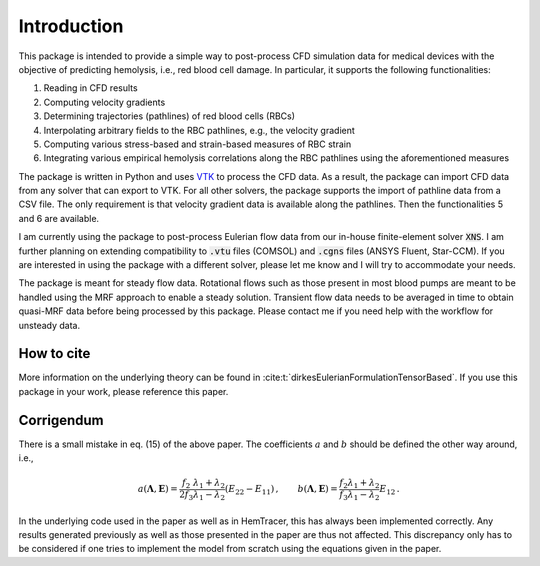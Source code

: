 Introduction
============

This package is intended to provide a simple way to post-process CFD simulation data for medical devices with the objective of predicting hemolysis, i.e., red blood cell damage. In particular, it supports the following functionalities:

1. Reading in CFD results
2. Computing velocity gradients
3. Determining trajectories (pathlines) of red blood cells (RBCs)
4. Interpolating arbitrary fields to the RBC pathlines, e.g., the velocity gradient
5. Computing various stress-based and strain-based measures of RBC strain
6. Integrating various empirical hemolysis correlations along the RBC pathlines using the aforementioned measures

The package is written in Python and uses `VTK <https://vtk.org/>`_ to process the CFD data. As a result, the package can import CFD data from any solver that can export to VTK. For all other solvers, the package supports the import of pathline data from a CSV file. The only requirement is that velocity gradient data is available along the pathlines. Then the functionalities 5 and 6 are available.

I am currently using the package to post-process Eulerian flow data from our in-house finite-element solver :code:`XNS`. I am further planning on extending compatibility to :code:`.vtu` files (COMSOL) and :code:`.cgns` files (ANSYS Fluent, Star-CCM). If you are interested in using the package with a different solver, please let me know and I will try to accommodate your needs.

The package is meant for steady flow data. Rotational flows such as those present in most blood pumps are meant to be handled using the MRF approach to enable a steady solution. Transient flow data needs to be averaged in time to obtain quasi-MRF data before being processed by this package. 
Please contact me if you need help with the workflow for unsteady data.

How to cite
-----------
More information on the underlying theory can be found in :cite:t:`dirkesEulerianFormulationTensorBased`. If you use this package in your work, please reference this paper.

.. _corrigendum:

Corrigendum
-----------
There is a small mistake in eq. (15) of the above paper. The coefficients :math:`a` and :math:`b` should be defined the other way around, i.e., 

.. math:: a(\boldsymbol{\Lambda}, \mathbf{E}) = \frac{f_2}{2f_3} \frac{\lambda_1 + \lambda_2}{\lambda_1 - \lambda_2} (E_{22} - E_{11}) \, , \qquad b(\boldsymbol{\Lambda}, \mathbf{E}) = \frac{f_2}{f_3} \frac{\lambda_1 + \lambda_2}{\lambda_1 - \lambda_2} E_{12} \, .

In the underlying code used in the paper as well as in HemTracer, this has always been implemented correctly. Any results generated previously as well as those presented in the paper are thus not affected. This discrepancy only has to be considered if one tries to implement the model from scratch using the equations given in the paper. 